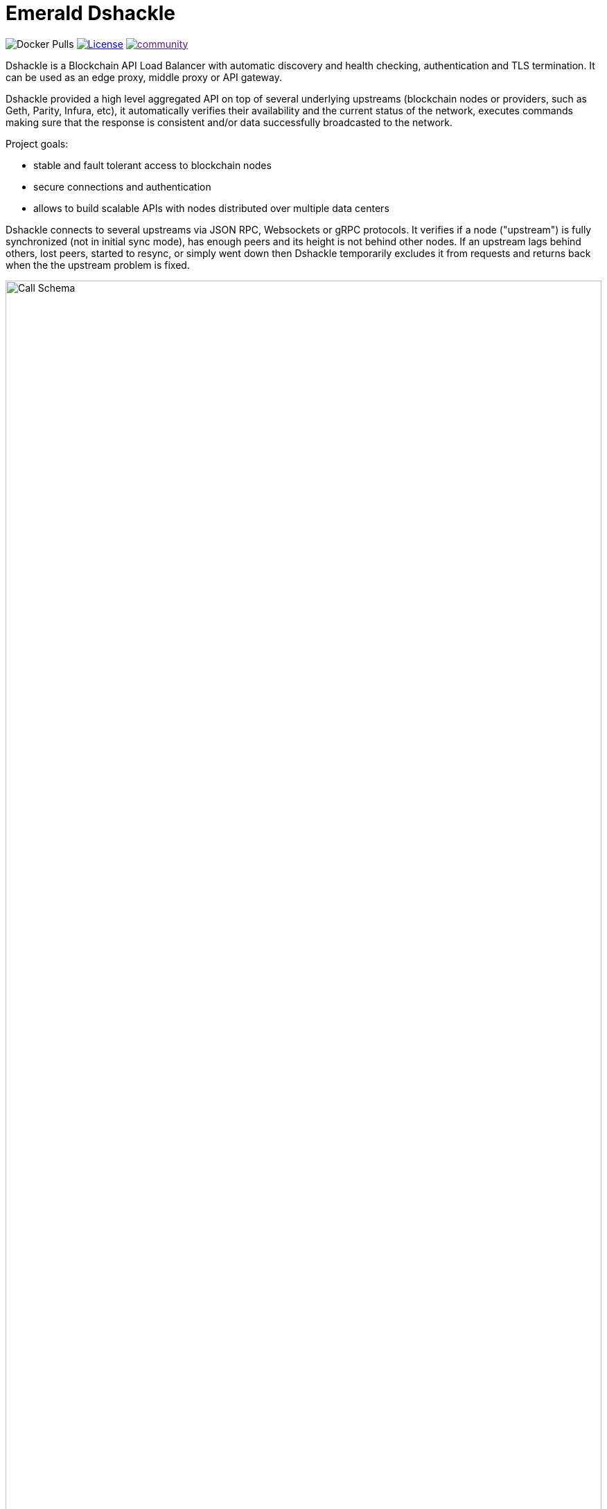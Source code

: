 = Emerald Dshackle
:imagesdir: docs/assets
ifdef::env-github[]
:imagesdir: https://raw.githubusercontent.com/emeraldpay/dshackle/master/docs/assets
endif::[]

image:https://img.shields.io/docker/pulls/emeraldpay/dshackle?style=flat-square[Docker Pulls]
image:https://img.shields.io/github/license/emeraldpay/dshackle.svg?style=flat-square&maxAge=2592000["License", link="https://github.com/emeraldpay/dshackle/blob/master/LICENSE"]
image:https://badges.gitter.im/emeraldpay/community.svg[link="https://gitter.im/emeraldpay/community?utm_source=badge&utm_medium=badge&utm_campaign=pr-badge]

Dshackle is a Blockchain API Load Balancer with automatic discovery and health checking, authentication and TLS termination.
It can be used as an edge proxy, middle proxy or API gateway.

Dshackle provided a high level aggregated API on top of several underlying upstreams (blockchain nodes or providers,
such as Geth, Parity, Infura, etc), it automatically verifies their availability and the current status of the network,
executes commands making sure that the response is consistent and/or data successfully broadcasted to the network.

Project goals:

- stable and fault tolerant access to blockchain nodes
- secure connections and authentication
- allows to build scalable APIs with nodes distributed over multiple data centers

Dshackle connects to several upstreams via JSON RPC, Websockets or gRPC protocols. It verifies if a node ("upstream") is
fully synchronized (not in initial sync mode), has enough peers and its height is not behind other nodes. If an upstream
lags behind others, lost peers, started to resync, or simply went down then Dshackle temporarily excludes it from
requests and returns back when the the upstream problem is fixed.

image::call-schema.png[alt="Call Schema",width=100%,align="center"]

== Quick Start

=== Configuration

Create file `dshackle.yaml` with following content:
[source,yaml]
----
version: v1
port: 2449
tls:
  enabled: false
upstreams:
  config: "upstreams.yaml"
----

Which sets the following:

- application listen on 0.0.0.0:2448
- TLS security is disabled (_don't use in production!_)
- read upstreams configuration from file `upstreams.yaml` in the current directory

Now create file `upstreams.yaml`:
[source,yaml]
----
version: v1
upstreams:
  - id: infura-eth
    chain: ethereum
    connection:
      ethereum:
        rpc:
          url: "https://mainnet.infura.io/v3/${INFURA_USER}"
        ws:
          url: "wss://mainnet.infura.io/ws/v3/${INFURA_USER}"
  - id: infura-kovan
    chain: kovan
    connection:
      ethereum:
        rpc:
          url: "https://kovan.infura.io/v3/${INFURA_USER}"
----

This configures:

- setups 2 upstreams, one for Ethereum Mainnet and another for Kovan Testnet (both upstreams are configured to use Infura endpoint)
- for Ethereum Mainnet it connects using JSON RPC and Websockets connections, for Kovan just JSON RPC is used
- Infura authentication config is omitted for this demo
- `${INFURA_USER}` will be provided through environment variable

==== Run docker image

Official Docker image you can find at: emeraldpay/dshackle

.Setup Infura username
[source,bash]
----
export INFURA_USER=...
----

.Run Dshackle
[source,bash]
----
docker run -p 2449:2449 -v $(pwd):/etc/dshackle -e "INFURA_USER=$INFURA_USER" emeraldpay/dshackle
----

Now it listen on port 2449 at the localhost and can be connected from any gRPC compatible client.
Tools such as https://github.com/fullstorydev/grpcurl[gRPCurl] can automatically parse protobuf definitions and connect
to it (actual Protobuf sources are located in a separate repository which you can find at https://github.com/emeraldpay/proto)

.Connect and listen for new blocks on Ethereum Mainnet
[source,bash]
----
grpcurl -import-path ./proto/ -proto blockchain.proto -d "{\"type\": 100}" -plaintext 127.0.0.1:2449 io.emeraldpay.api.Blockchain/SubscribeHead
----

.Output would be like
----
{
  "chain": "CHAIN_ETHEREUM",
  "height": 8396159,
  "blockId": "fc58a258adccc94466ae967b1178eea721349b0667f59d5fe1b0b436460bce75",
  "timestamp": 1566423564000,
  "weight": "AnMcf2VJB5kOSQ=="
}
{
  "chain": "CHAIN_ETHEREUM",
  "height": 8396160,
  "blockId": "787899711b862b77df8d2faa69de664048598265a9f96abf178d341076e200e0",
  "timestamp": 1566423574000,
  "weight": "AnMch35tO6hSGg=="
}
...
...
----

The output above is for a _streaming subscription_ to all new blocks on Ethereum Mainnet. It's one of services provided
by Dshackle, in additional to standard methods provided by RPC JSON of underlying nodes.

== Documentation

For detailed documentation see link:docs/[] directory.

== Client Libraries

=== Java gRPC Client
image:https://api.bintray.com/packages/emerald/emerald-grpc/emerald-grpc/images/download.svg[link="https://bintray.com/emerald/emerald-grpc/emerald-grpc/"]

https://github.com/emeraldpay/emerald-java-client


[source,groovy]
----
repositories {
    maven {
        url  "https://dl.bintray.com/emerald/emerald-grpc"
    }
}

dependencies {
    compile "io.emeraldpay:emerald-grpc:0.6.0-0.2"
}
----

=== Javascript gRPC Client
image:https://img.shields.io/npm/v/@emeraldpay/grpc-client.svg["npm (scoped)", link="https://www.npmjs.com/package/@emeraldpay/grpc-client"]

https://github.com/emeraldpay/emerald-js-grpc

[source,json]
----
"dependencies": {
    "@emeraldpay/grpc-client": "0.11.0-0.2",
}
----

See more in the documentation for link:docs/10-client-libraries.adoc[Client Libraries].

== Community

=== Chat

image:https://badges.gitter.im/emeraldpay/community.svg[link="https://gitter.im/emeraldpay/community?utm_source=badge&utm_medium=badge&utm_campaign=pr-badge]

== Support

Contact splix@emeraldpay.io if you want to integrate Dshackle into your project or want to sponsor the development.

== License

Copyright 2019 ETCDEV GmbH

Licensed under the Apache License, Version 2.0 (the "License");
you may not use this file except in compliance with the License.
You may obtain a copy of the License at

http://www.apache.org/licenses/LICENSE-2.0

Unless required by applicable law or agreed to in writing, software
distributed under the License is distributed on an "AS IS" BASIS,
WITHOUT WARRANTIES OR CONDITIONS OF ANY KIND, either express or implied.
See the License for the specific language governing permissions and
limitations under the License.
